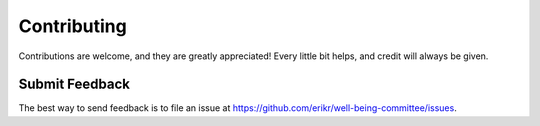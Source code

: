 ============
Contributing
============

Contributions are welcome, and they are greatly appreciated! Every
little bit helps, and credit will always be given.

Submit Feedback
---------------

The best way to send feedback is to file an issue at https://github.com/erikr/well-being-committee/issues.
